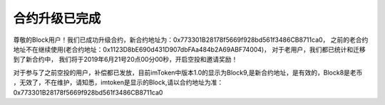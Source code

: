 .. _block_contract_update01:

合约升级已完成
============================================
尊敬的Block用户！我们已成功升级合约，新合约地址为：0x773301B28178f5669f928bd561f3486CB8711ca0，
之前的老合约地址不在继续使用(老合约地址：0x1123D8bE690d431D907dbFAa484b2A69ABF74004)，
对于老用户，我们都已统计和迁移到了新合约中，
我们将于2019年6月21号20点00分00秒，开启空投和邀请奖励！

对于参与了之前空投的用户，补偿都已发放，目前imToken中版本1.0的显示为Block9,是新合约地址，是有效的，Block8是老币
，无效了，不在维护，请知悉，imtoken是显示的Block,请以合约地址为准： 0x773301B28178f5669f928bd561f3486CB8711ca0